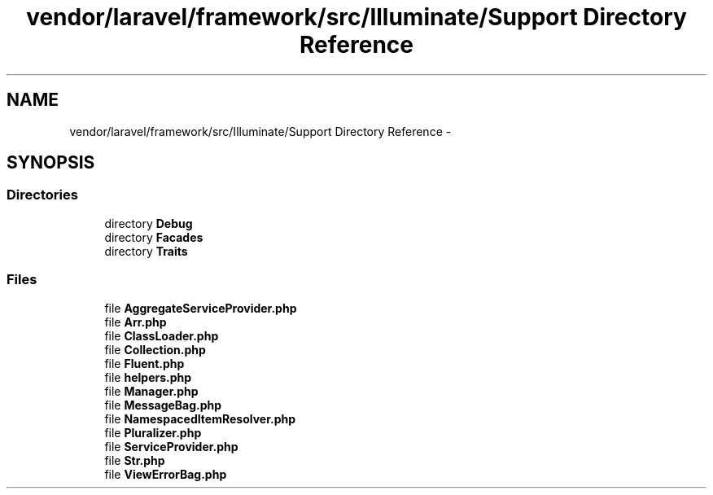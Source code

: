 .TH "vendor/laravel/framework/src/Illuminate/Support Directory Reference" 3 "Tue Apr 14 2015" "Version 1.0" "VirtualSCADA" \" -*- nroff -*-
.ad l
.nh
.SH NAME
vendor/laravel/framework/src/Illuminate/Support Directory Reference \- 
.SH SYNOPSIS
.br
.PP
.SS "Directories"

.in +1c
.ti -1c
.RI "directory \fBDebug\fP"
.br
.ti -1c
.RI "directory \fBFacades\fP"
.br
.ti -1c
.RI "directory \fBTraits\fP"
.br
.in -1c
.SS "Files"

.in +1c
.ti -1c
.RI "file \fBAggregateServiceProvider\&.php\fP"
.br
.ti -1c
.RI "file \fBArr\&.php\fP"
.br
.ti -1c
.RI "file \fBClassLoader\&.php\fP"
.br
.ti -1c
.RI "file \fBCollection\&.php\fP"
.br
.ti -1c
.RI "file \fBFluent\&.php\fP"
.br
.ti -1c
.RI "file \fBhelpers\&.php\fP"
.br
.ti -1c
.RI "file \fBManager\&.php\fP"
.br
.ti -1c
.RI "file \fBMessageBag\&.php\fP"
.br
.ti -1c
.RI "file \fBNamespacedItemResolver\&.php\fP"
.br
.ti -1c
.RI "file \fBPluralizer\&.php\fP"
.br
.ti -1c
.RI "file \fBServiceProvider\&.php\fP"
.br
.ti -1c
.RI "file \fBStr\&.php\fP"
.br
.ti -1c
.RI "file \fBViewErrorBag\&.php\fP"
.br
.in -1c
